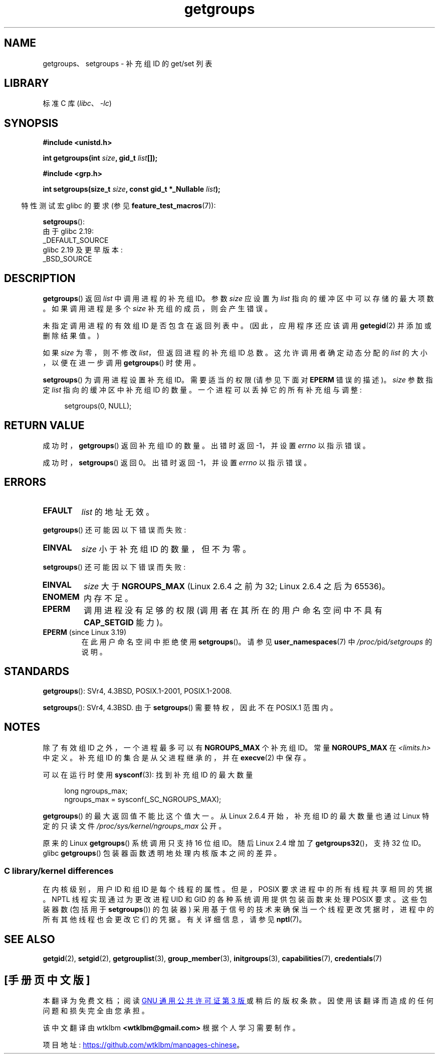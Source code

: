 .\" -*- coding: UTF-8 -*-
.\" Copyright 1993 Rickard E. Faith (faith@cs.unc.edu)
.\" and Copyright (C) 2008, 2010, 2015, Michael Kerrisk <mtk.manpages@gmail.com>
.\"
.\" SPDX-License-Identifier: Linux-man-pages-copyleft
.\"
.\" Modified Thu Oct 31 12:04:29 1996 by Eric S. Raymond <esr@thyrsus.com>
.\" Modified, 27 May 2004, Michael Kerrisk <mtk.manpages@gmail.com>
.\"     Added notes on capability requirements
.\" 2008-05-03, mtk, expanded and rewrote parts of DESCRIPTION and RETURN
.\"     VALUE, made style of page more consistent with man-pages style.
.\"
.\"*******************************************************************
.\"
.\" This file was generated with po4a. Translate the source file.
.\"
.\"*******************************************************************
.TH getgroups 2 2023\-02\-05 "Linux man\-pages 6.03" 
.SH NAME
getgroups、setgroups \- 补充组 ID 的 get/set 列表
.SH LIBRARY
标准 C 库 (\fIlibc\fP、\fI\-lc\fP)
.SH SYNOPSIS
.nf
\fB#include <unistd.h>\fP
.PP
\fBint getgroups(int \fP\fIsize\fP\fB, gid_t \fP\fIlist\fP\fB[]);\fP
.PP
\fB#include <grp.h>\fP
.PP
\fBint setgroups(size_t \fP\fIsize\fP\fB, const gid_t *_Nullable \fP\fIlist\fP\fB);\fP
.fi
.PP
.RS -4
特性测试宏 glibc 的要求 (参见 \fBfeature_test_macros\fP(7)):
.RE
.PP
\fBsetgroups\fP():
.nf
    由于 glibc 2.19:
        _DEFAULT_SOURCE
    glibc 2.19 及更早版本:
        _BSD_SOURCE
.fi
.SH DESCRIPTION
\fBgetgroups\fP() 返回 \fIlist\fP 中调用进程的补充组 ID。 参数 \fIsize\fP 应设置为 \fIlist\fP
指向的缓冲区中可以存储的最大项数。 如果调用进程是多个 \fIsize\fP 补充组的成员，则会产生错误。
.PP
未指定调用进程的有效组 ID 是否包含在返回列表中。 (因此，应用程序还应该调用 \fBgetegid\fP(2) 并添加或删除结果值。)
.PP
如果 \fIsize\fP 为零，则不修改 \fIlist\fP，但返回进程的补充组 ID 总数。 这允许调用者确定动态分配的 \fIlist\fP
的大小，以便在进一步调用 \fBgetgroups\fP() 时使用。
.PP
\fBsetgroups\fP() 为调用进程设置补充组 ID。 需要适当的权限 (请参见下面对 \fBEPERM\fP 错误的描述)。 \fIsize\fP 参数指定
\fIlist\fP 指向的缓冲区中补充组 ID 的数量。 一个进程可以丢掉它的所有补充组与调整:
.PP
.in +4n
.EX
setgroups(0, NULL);
.EE
.in
.SH "RETURN VALUE"
成功时，\fBgetgroups\fP() 返回补充组 ID 的数量。 出错时返回 \-1，并设置 \fIerrno\fP 以指示错误。
.PP
成功时，\fBsetgroups\fP() 返回 0。 出错时返回 \-1，并设置 \fIerrno\fP 以指示错误。
.SH ERRORS
.TP 
\fBEFAULT\fP
\fIlist\fP 的地址无效。
.PP
\fBgetgroups\fP() 还可能因以下错误而失败:
.TP 
\fBEINVAL\fP
\fIsize\fP 小于补充组 ID 的数量，但不为零。
.PP
\fBsetgroups\fP() 还可能因以下错误而失败:
.TP 
\fBEINVAL\fP
\fIsize\fP 大于 \fBNGROUPS_MAX\fP (Linux 2.6.4 之前为 32; Linux 2.6.4 之后为 65536)。
.TP 
\fBENOMEM\fP
内存不足。
.TP 
\fBEPERM\fP
调用进程没有足够的权限 (调用者在其所在的用户命名空间中不具有 \fBCAP_SETGID\fP 能力)。
.TP 
\fBEPERM\fP (since Linux 3.19)
在此用户命名空间中拒绝使用 \fBsetgroups\fP()。 请参见 \fBuser_namespaces\fP(7) 中
\fI/proc/\fPpid\fI/setgroups\fP 的说明。
.SH STANDARDS
\fBgetgroups\fP(): SVr4, 4.3BSD, POSIX.1\-2001, POSIX.1\-2008.
.PP
\fBsetgroups\fP(): SVr4, 4.3BSD.   由于 \fBsetgroups\fP() 需要特权，因此不在 POSIX.1 范围内。
.SH NOTES
除了有效组 ID 之外，一个进程最多可以有 \fBNGROUPS_MAX\fP 个补充组 ID。常量 \fBNGROUPS_MAX\fP 在
\fI<limits.h>\fP 中定义。 补充组 ID 的集合是从父进程继承的，并在 \fBexecve\fP(2) 中保存。
.PP
可以在运行时使用 \fBsysconf\fP(3): 找到补充组 ID 的最大数量
.PP
.in +4n
.EX
long ngroups_max;
ngroups_max = sysconf(_SC_NGROUPS_MAX);
.EE
.in
.PP
\fBgetgroups\fP() 的最大返回值不能比这个值大一。 从 Linux 2.6.4 开始，补充组 ID 的最大数量也通过 Linux
特定的只读文件 \fI/proc/sys/kernel/ngroups_max\fP 公开。
.PP
.\"
原来的 Linux \fBgetgroups\fP() 系统调用只支持 16 位组 ID。 随后 Linux 2.4 增加了
\fBgetgroups32\fP()，支持 32 位 ID。 glibc \fBgetgroups\fP() 包装器函数透明地处理内核版本之间的差异。
.SS "C library/kernel differences"
在内核级别，用户 ID 和组 ID 是每个线程的属性。 但是，POSIX 要求进程中的所有线程共享相同的凭据。 NPTL 线程实现通过为更改进程 UID
和 GID 的各种系统调用提供包装函数来处理 POSIX 要求。 这些包装器数 (包括用于 \fBsetgroups\fP()) 的包装器)
采用基于信号的技术来确保当一个线程更改凭据时，进程中的所有其他线程也会更改它们的凭据。 有关详细信息，请参见 \fBnptl\fP(7)。
.SH "SEE ALSO"
\fBgetgid\fP(2), \fBsetgid\fP(2), \fBgetgrouplist\fP(3), \fBgroup_member\fP(3),
\fBinitgroups\fP(3), \fBcapabilities\fP(7), \fBcredentials\fP(7)
.PP
.SH [手册页中文版]
.PP
本翻译为免费文档；阅读
.UR https://www.gnu.org/licenses/gpl-3.0.html
GNU 通用公共许可证第 3 版
.UE
或稍后的版权条款。因使用该翻译而造成的任何问题和损失完全由您承担。
.PP
该中文翻译由 wtklbm
.B <wtklbm@gmail.com>
根据个人学习需要制作。
.PP
项目地址:
.UR \fBhttps://github.com/wtklbm/manpages-chinese\fR
.ME 。
